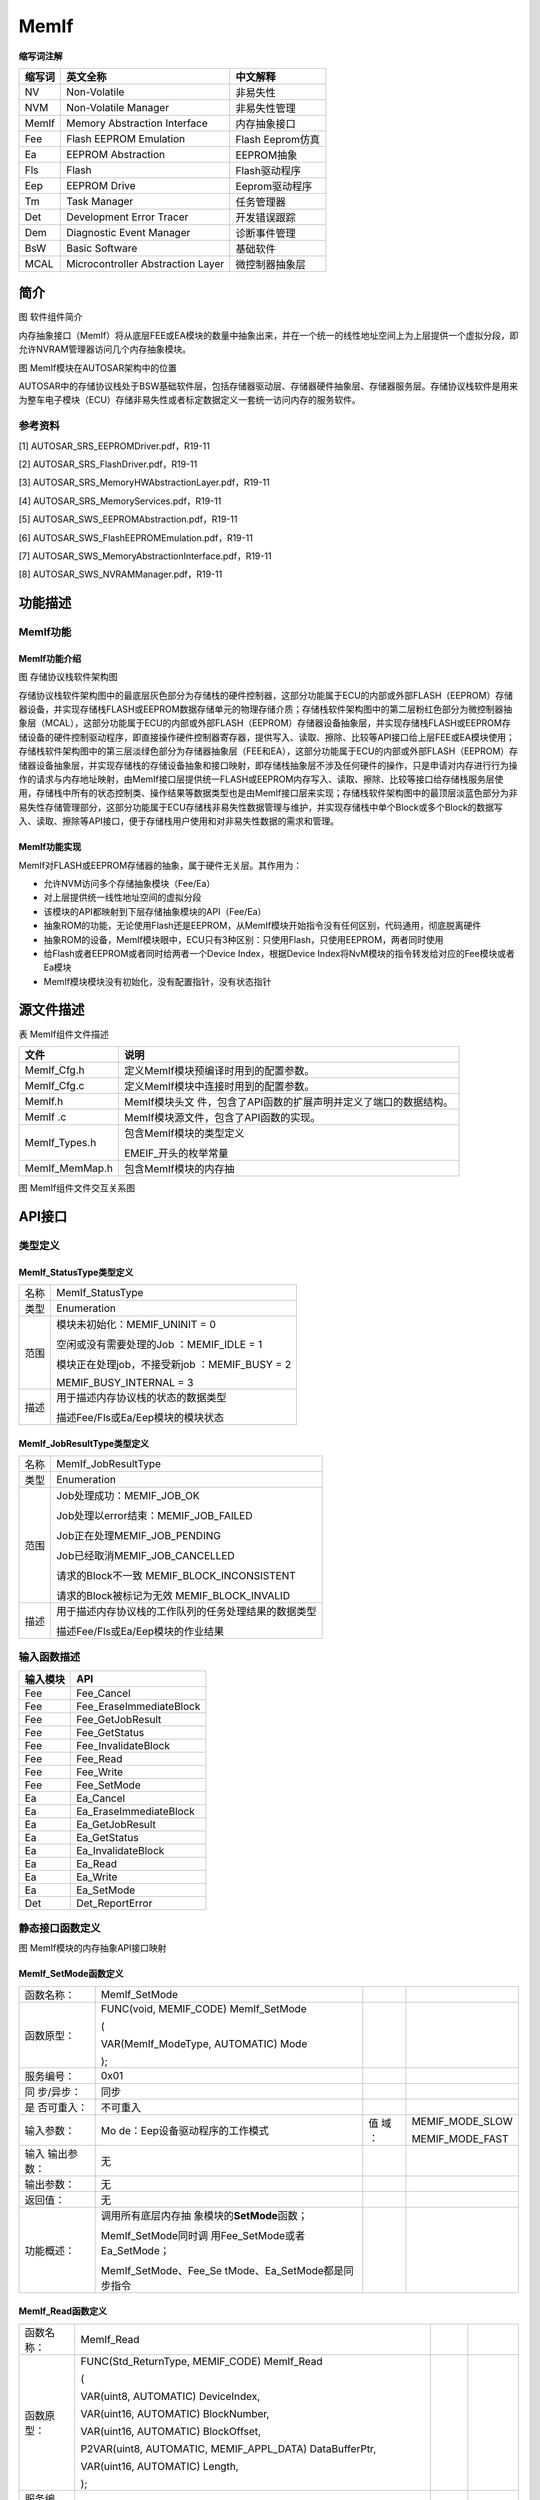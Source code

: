 ==============
MemIf
==============



**缩写词注解**

+------------+-------------------------------+------------------------+
| **缩写词** | **英文全称**                  | **中文解释**           |
+------------+-------------------------------+------------------------+
| NV         | Non-Volatile                  | 非易失性               |
+------------+-------------------------------+------------------------+
| NVM        | Non-Volatile Manager          | 非易失性管理           |
+------------+-------------------------------+------------------------+
| MemIf      | Memory Abstraction Interface  | 内存抽象接口           |
+------------+-------------------------------+------------------------+
| Fee        | Flash EEPROM Emulation        | Flash Eeprom仿真       |
+------------+-------------------------------+------------------------+
| Ea         | EEPROM Abstraction            | EEPROM抽象             |
+------------+-------------------------------+------------------------+
| Fls        | Flash                         | Flash驱动程序          |
+------------+-------------------------------+------------------------+
| Eep        | EEPROM Drive                  | Eeprom驱动程序         |
+------------+-------------------------------+------------------------+
| Tm         | Task Manager                  | 任务管理器             |
+------------+-------------------------------+------------------------+
| Det        | Development Error Tracer      | 开发错误跟踪           |
+------------+-------------------------------+------------------------+
| Dem        | Diagnostic Event Manager      | 诊断事件管理           |
+------------+-------------------------------+------------------------+
| BsW        | Basic Software                | 基础软件               |
+------------+-------------------------------+------------------------+
| MCAL       | Microcontroller Abstraction   | 微控制器抽象层         |
|            | Layer                         |                        |
+------------+-------------------------------+------------------------+



简介
====

|wps1|

图 软件组件简介

内存抽象接口（MemIf）将从底层FEE或EA模块的数量中抽象出来，并在一个统一的线性地址空间上为上层提供一个虚拟分段，即允许NVRAM管理器访问几个内存抽象模块。

|image1|

图 MemIf模块在AUTOSAR架构中的位置

AUTOSAR中的存储协议栈处于BSW基础软件层，包括存储器驱动层、存储器硬件抽象层、存储器服务层。存储协议栈软件是用来为整车电子模块（ECU）存储非易失性或者标定数据定义一套统一访问内存的服务软件。

参考资料
--------

[1] AUTOSAR_SRS_EEPROMDriver.pdf，R19-11

[2] AUTOSAR_SRS_FlashDriver.pdf，R19-11

[3] AUTOSAR_SRS_MemoryHWAbstractionLayer.pdf，R19-11

[4] AUTOSAR_SRS_MemoryServices.pdf，R19-11

[5] AUTOSAR_SWS_EEPROMAbstraction.pdf，R19-11

[6] AUTOSAR_SWS_FlashEEPROMEmulation.pdf，R19-11

[7] AUTOSAR_SWS_MemoryAbstractionInterface.pdf，R19-11

[8] AUTOSAR_SWS_NVRAMManager.pdf，R19-11

功能描述
========

MemIf功能
---------

MemIf功能介绍
~~~~~~~~~~~~~

|image2|

图 存储协议栈软件架构图

存储协议栈软件架构图中的最底层灰色部分为存储栈的硬件控制器，这部分功能属于ECU的内部或外部FLASH（EEPROM）存储器设备，并实现存储栈FLASH或EEPROM数据存储单元的物理存储介质；存储栈软件架构图中的第二层粉红色部分为微控制器抽象层（MCAL），这部分功能属于ECU的内部或外部FLASH（EEPROM）存储器设备抽象层，并实现存储栈FLASH或EEPROM存储设备的硬件控制驱动程序，即直接操作硬件控制器寄存器，提供写入、读取、擦除、比较等API接口给上层FEE或EA模块使用；存储栈软件架构图中的第三层淡绿色部分为存储器抽象层（FEE和EA），这部分功能属于ECU的内部或外部FLASH（EEPROM）存储器设备抽象层，并实现存储栈的存储设备抽象和接口映射，即存储栈抽象层不涉及任何硬件的操作，只是申请对内存进行行为操作的请求与内存地址映射，由MemIf接口层提供统一FLASH或EEPROM内存写入、读取、擦除、比较等接口给存储栈服务层使用，存储栈中所有的状态控制类、操作结果等数据类型也是由MemIf接口层来实现；存储栈软件架构图中的最顶层淡蓝色部分为非易失性存储管理部分，这部分功能属于ECU存储栈非易失性数据管理与维护，并实现存储栈中单个Block或多个Block的数据写入、读取、擦除等API接口，便于存储栈用户使用和对非易失性数据的需求和管理。

MemIf功能实现
~~~~~~~~~~~~~

MemIf对FLASH或EEPROM存储器的抽象，属于硬件无关层。其作用为：

- 允许NVM访问多个存储抽象模块（Fee/Ea）

- 对上层提供统一线性地址空间的虚拟分段

- 该模块的API都映射到下层存储抽象模块的API（Fee/Ea）

- 抽象ROM的功能，无论使用Flash还是EEPROM，从MemIf模块开始指令没有任何区别，代码通用，彻底脱离硬件

- 抽象ROM的设备，MemIf模块眼中，ECU只有3种区别：只使用Flash，只使用EEPROM，两者同时使用

- 给Flash或者EEPROM或者同时给两者一个Device Index，根据Device
  Index将NvM模块的指令转发给对应的Fee模块或者Ea模块

- MemIf模块模块没有初始化，没有配置指针，没有状态指针

源文件描述
==========

表 MemIf组件文件描述

+----------------+-----------------------------------------------------+
| **文件**       | **说明**                                            |
+----------------+-----------------------------------------------------+
| MemIf_Cfg.h    | 定义MemIf模块预编译时用到的配置参数。               |
+----------------+-----------------------------------------------------+
| MemIf_Cfg.c    | 定义MemIf模块中连接时用到的配置参数。               |
+----------------+-----------------------------------------------------+
| MemIf.h        | MemIf模块头文                                       |
|                | 件，包含了API函数的扩展声明并定义了端口的数据结构。 |
+----------------+-----------------------------------------------------+
| MemIf .c       | MemIf模块源文件，包含了API函数的实现。              |
+----------------+-----------------------------------------------------+
| MemIf_Types.h  | 包含MemIf模块的类型定义                             |
|                |                                                     |
|                | EMEIF_开头的枚举常量                                |
+----------------+-----------------------------------------------------+
| MemIf_MemMap.h | 包含MemIf模块的内存抽                               |
+----------------+-----------------------------------------------------+

|image3|

图 MemIf组件文件交互关系图

API接口
=======

类型定义
--------

MemIf_StatusType类型定义
~~~~~~~~~~~~~~~~~~~~~~~~

+-----------+----------------------------------------------------------+
| 名称      | MemIf_StatusType                                         |
+-----------+----------------------------------------------------------+
| 类型      | Enumeration                                              |
+-----------+----------------------------------------------------------+
| 范围      | 模块未初始化：MEMIF_UNINIT = 0                           |
|           |                                                          |
|           | 空闲或没有需要处理的Job ：MEMIF_IDLE = 1                 |
|           |                                                          |
|           | 模块正在处理job，不接受新job ：MEMIF_BUSY = 2            |
|           |                                                          |
|           | MEMIF_BUSY_INTERNAL = 3                                  |
+-----------+----------------------------------------------------------+
| 描述      | 用于描述内存协议栈的状态的数据类型                       |
|           |                                                          |
|           | 描述Fee/Fls或Ea/Eep模块的模块状态                        |
+-----------+----------------------------------------------------------+

MemIf_JobResultType类型定义
~~~~~~~~~~~~~~~~~~~~~~~~~~~

+-----------+----------------------------------------------------------+
| 名称      | MemIf_JobResultType                                      |
+-----------+----------------------------------------------------------+
| 类型      | Enumeration                                              |
+-----------+----------------------------------------------------------+
| 范围      | Job处理成功：MEMIF_JOB_OK                                |
|           |                                                          |
|           | Job处理以error结束：MEMIF_JOB_FAILED                     |
|           |                                                          |
|           | Job正在处理MEMIF_JOB_PENDING                             |
|           |                                                          |
|           | Job已经取消MEMIF_JOB_CANCELLED                           |
|           |                                                          |
|           | 请求的Block不一致 MEMIF_BLOCK_INCONSISTENT               |
|           |                                                          |
|           | 请求的Block被标记为无效 MEMIF_BLOCK_INVALID              |
+-----------+----------------------------------------------------------+
| 描述      | 用于描述内存协议栈的工作队列的任务处理结果的数据类型     |
|           |                                                          |
|           | 描述Fee/Fls或Ea/Eep模块的作业结果                        |
+-----------+----------------------------------------------------------+

输入函数描述
------------

+----------------------------------+-----------------------------------+
| **输入模块**                     | **API**                           |
+----------------------------------+-----------------------------------+
| Fee                              | Fee_Cancel                        |
+----------------------------------+-----------------------------------+
| Fee                              | Fee_EraseImmediateBlock           |
+----------------------------------+-----------------------------------+
| Fee                              | Fee_GetJobResult                  |
+----------------------------------+-----------------------------------+
| Fee                              | Fee_GetStatus                     |
+----------------------------------+-----------------------------------+
| Fee                              | Fee_InvalidateBlock               |
+----------------------------------+-----------------------------------+
| Fee                              | Fee_Read                          |
+----------------------------------+-----------------------------------+
| Fee                              | Fee_Write                         |
+----------------------------------+-----------------------------------+
| Fee                              | Fee_SetMode                       |
+----------------------------------+-----------------------------------+
| Ea                               | Ea_Cancel                         |
+----------------------------------+-----------------------------------+
| Ea                               | Ea_EraseImmediateBlock            |
+----------------------------------+-----------------------------------+
| Ea                               | Ea_GetJobResult                   |
+----------------------------------+-----------------------------------+
| Ea                               | Ea_GetStatus                      |
+----------------------------------+-----------------------------------+
| Ea                               | Ea_InvalidateBlock                |
+----------------------------------+-----------------------------------+
| Ea                               | Ea_Read                           |
+----------------------------------+-----------------------------------+
| Ea                               | Ea_Write                          |
+----------------------------------+-----------------------------------+
| Ea                               | Ea_SetMode                        |
+----------------------------------+-----------------------------------+
| Det                              | Det_ReportError                   |
+----------------------------------+-----------------------------------+

静态接口函数定义
----------------

|在这里插入图片描述|

图 MemIf模块的内存抽象API接口映射

MemIf_SetMode函数定义
~~~~~~~~~~~~~~~~~~~~~

+------------+-------------------------------+-----+-------------------+
| 函数名称： | MemIf_SetMode                 |     |                   |
+------------+-------------------------------+-----+-------------------+
| 函数原型： | FUNC(void, MEMIF_CODE)        |     |                   |
|            | MemIf_SetMode                 |     |                   |
|            |                               |     |                   |
|            | (                             |     |                   |
|            |                               |     |                   |
|            | VAR(MemIf_ModeType,           |     |                   |
|            | AUTOMATIC) Mode               |     |                   |
|            |                               |     |                   |
|            | );                            |     |                   |
+------------+-------------------------------+-----+-------------------+
| 服务编号： | 0x01                          |     |                   |
+------------+-------------------------------+-----+-------------------+
| 同         | 同步                          |     |                   |
| 步/异步：  |                               |     |                   |
+------------+-------------------------------+-----+-------------------+
| 是         | 不可重入                      |     |                   |
| 否可重入： |                               |     |                   |
+------------+-------------------------------+-----+-------------------+
| 输入参数： | Mo                            | 值  | MEMIF_MODE_SLOW   |
|            | de：Eep设备驱动程序的工作模式 | 域  |                   |
|            |                               | ：  | MEMIF_MODE_FAST   |
+------------+-------------------------------+-----+-------------------+
| 输入       | 无                            |     |                   |
| 输出参数： |                               |     |                   |
+------------+-------------------------------+-----+-------------------+
| 输出参数： | 无                            |     |                   |
+------------+-------------------------------+-----+-------------------+
| 返回值：   | 无                            |     |                   |
+------------+-------------------------------+-----+-------------------+
| 功能概述： | 调用所有底层内存抽            |     |                   |
|            | 象模块的\ **SetMode**\ 函数； |     |                   |
|            |                               |     |                   |
|            | MemIf_SetMode同时调           |     |                   |
|            | 用Fee_SetMode或者Ea_SetMode； |     |                   |
|            |                               |     |                   |
|            | MemIf_SetMode、Fee_Se         |     |                   |
|            | tMode、Ea_SetMode都是同步指令 |     |                   |
+------------+-------------------------------+-----+-------------------+

MemIf_Read函数定义
~~~~~~~~~~~~~~~~~~

+-------------+---------------------------------------+------+--------+
| 函数名称：  | MemIf_Read                            |      |        |
+-------------+---------------------------------------+------+--------+
| 函数原型：  | FUNC(Std_ReturnType, MEMIF_CODE)      |      |        |
|             | MemIf_Read                            |      |        |
|             |                                       |      |        |
|             | (                                     |      |        |
|             |                                       |      |        |
|             | VAR(uint8, AUTOMATIC) DeviceIndex,    |      |        |
|             |                                       |      |        |
|             | VAR(uint16, AUTOMATIC) BlockNumber,   |      |        |
|             |                                       |      |        |
|             | VAR(uint16, AUTOMATIC) BlockOffset,   |      |        |
|             |                                       |      |        |
|             | P2VAR(uint8, AUTOMATIC,               |      |        |
|             | MEMIF_APPL_DATA) DataBufferPtr,       |      |        |
|             |                                       |      |        |
|             | VAR(uint16, AUTOMATIC) Length,        |      |        |
|             |                                       |      |        |
|             | );                                    |      |        |
+-------------+---------------------------------------+------+--------+
| 服务编号：  | 0x02                                  |      |        |
+-------------+---------------------------------------+------+--------+
| 同步/异步： | 同步                                  |      |        |
+-------------+---------------------------------------+------+--------+
| 是          | 不可重入                              |      |        |
| 否可重入：  |                                       |      |        |
+-------------+---------------------------------------+------+--------+
| 输入参数：  | DeviceIndex：设备索引编号             | 值   | 0-255  |
|             |                                       | 域： |        |
+-------------+---------------------------------------+------+--------+
|             | BlockNumber：逻辑块序列编号           | 值   | 0      |
|             |                                       | 域： | -65535 |
+-------------+---------------------------------------+------+--------+
|             | BlockOffset：逻辑块偏移量             | 值   | 0      |
|             |                                       | 域： | -65535 |
+-------------+---------------------------------------+------+--------+
|             | Length：数据长度                      | 值   | 0      |
|             |                                       | 域： | -65535 |
+-------------+---------------------------------------+------+--------+
| 输入        | 无                                    |      |        |
| 输出参数：  |                                       |      |        |
+-------------+---------------------------------------+------+--------+
| 输出参数：  | Da                                    | 值   | 无     |
|             | taBufferPtr：指向缓冲区内存的数据指针 | 域： |        |
+-------------+---------------------------------------+------+--------+
| 返回值：    | Std_ReturnType                        |      |        |
|             |                                       |      |        |
|             | 如果对内存                            |      |        |
|             | 抽象接口使能开发错误检测，并且根据需  |      |        |
|             | 求规范检测到开发错误，则函数返回E_NOT |      |        |
|             | _OK，否则返回底层模块调用函数的返回值 |      |        |
+-------------+---------------------------------------+------+--------+
| 功能概述：  | 调用由参数DeviceIndex选择的           |      |        |
|             | 底层内存抽象模块的\ **Read**\ 函数；  |      |        |
|             |                                       |      |        |
|             | 根据DeviceIndex的不同，               |      |        |
|             | MemIf_Read将调用Fee_Read或者Ea_Read； |      |        |
|             |                                       |      |        |
|             | MemIf_Read是同步指令，Fe              |      |        |
|             | e_Read或者Ea_Read是异步指令，注意区分 |      |        |
+-------------+---------------------------------------+------+--------+

MemIf_Write函数定义
~~~~~~~~~~~~~~~~~~~

+-------------+---------------------------------------+------+--------+
| 函数名称：  | MemIf_Write                           |      |        |
+-------------+---------------------------------------+------+--------+
| 函数原型：  | FUNC(Std_ReturnType, MEMIF_CODE)      |      |        |
|             | MemIf_Write                           |      |        |
|             |                                       |      |        |
|             | (                                     |      |        |
|             |                                       |      |        |
|             | VAR(uint8, AUTOMATIC) DeviceIndex,    |      |        |
|             |                                       |      |        |
|             | VAR(uint16, AUTOMATIC) BlockNumber,   |      |        |
|             |                                       |      |        |
|             | P2VAR(uint8, AUTOMATIC,               |      |        |
|             | MEMIF_APPL_DATA) DataBufferPtr        |      |        |
|             |                                       |      |        |
|             | );                                    |      |        |
+-------------+---------------------------------------+------+--------+
| 服务编号：  | 0x03                                  |      |        |
+-------------+---------------------------------------+------+--------+
| 同步/异步： | 同步                                  |      |        |
+-------------+---------------------------------------+------+--------+
| 是          | 不可重入                              |      |        |
| 否可重入：  |                                       |      |        |
+-------------+---------------------------------------+------+--------+
| 输入参数：  | DeviceIndex：设备索引编号             | 值   | 0-255  |
|             |                                       | 域： |        |
+-------------+---------------------------------------+------+--------+
|             | BlockNumber：逻辑块序列编号           | 值   | 0      |
|             |                                       | 域： | -65535 |
+-------------+---------------------------------------+------+--------+
|             | Da                                    | 值   | 无     |
|             | taBufferPtr：指向缓冲区内存的数据指针 | 域： |        |
+-------------+---------------------------------------+------+--------+
| 输入        | 无                                    |      |        |
| 输出参数：  |                                       |      |        |
+-------------+---------------------------------------+------+--------+
| 输出参数：  | 无                                    |      |        |
+-------------+---------------------------------------+------+--------+
| 返回值：    | Std_ReturnType                        |      |        |
|             |                                       |      |        |
|             | 如果对内存                            |      |        |
|             | 抽象接口使能开发错误检测，并且根据需  |      |        |
|             | 求规范检测到开发错误，则函数返回E_NOT |      |        |
|             | _OK，否则返回底层模块调用函数的返回值 |      |        |
+-------------+---------------------------------------+------+--------+
| 功能概述：  | 调用由参数DeviceIndex选择的           |      |        |
|             | 底层内存抽象模块的\ **Write**\ 函数； |      |        |
|             |                                       |      |        |
|             | 根据DeviceIndex的不同，Mem            |      |        |
|             | If_Write将调用Fee_Write或者Ea_Write； |      |        |
|             |                                       |      |        |
|             | MemIf_Write是同步指令，Fee            |      |        |
|             | _Write或者Ea_Write是异步指令，注意区分|      |        |
+-------------+---------------------------------------+------+--------+

MemIf_Cancel函数定义
~~~~~~~~~~~~~~~~~~~~

+-------------+---------------------------------------+------+--------+
| 函数名称：  | MemIf_Cancel                          |      |        |
+-------------+---------------------------------------+------+--------+
| 函数原型：  | FUNC(void, MEMIF_CODE) MemIf_Cancel   |      |        |
|             |                                       |      |        |
|             | (                                     |      |        |
|             |                                       |      |        |
|             | VAR(uint8, AUTOMATIC) DeviceIndex     |      |        |
|             |                                       |      |        |
|             | );                                    |      |        |
+-------------+---------------------------------------+------+--------+
| 服务编号：  | 0x04                                  |      |        |
+-------------+---------------------------------------+------+--------+
| 同步/异步： | 同步                                  |      |        |
+-------------+---------------------------------------+------+--------+
| 是          | 不可重入                              |      |        |
| 否可重入：  |                                       |      |        |
+-------------+---------------------------------------+------+--------+
| 输入参数：  | DeviceIndex：设备索引编号             | 值   | 0-255  |
|             |                                       | 域： |        |
+-------------+---------------------------------------+------+--------+
| 输入        | 无                                    |      |        |
| 输出参数：  |                                       |      |        |
+-------------+---------------------------------------+------+--------+
| 输出参数：  | 无                                    |      |        |
+-------------+---------------------------------------+------+--------+
| 返回值：    | 无                                    |      |        |
+-------------+---------------------------------------+------+--------+
| 功能概述：  | 调用由参数DeviceIndex选择的底         |      |        |
|             | 层内存抽象模块的\ **Cancel**\ 函数；  |      |        |
|             |                                       |      |        |
|             | 根据DeviceIndex的不同，MemIf_         |      |        |
|             | Cancel将调用Fee_Cancel或者Ea_Cancel； |      |        |
|             |                                       |      |        |
|             | MemIf_W                               |      |        |
|             | rite、Fee_Write、Ea_Write都是同步指令 |      |        |
+-------------+---------------------------------------+------+--------+

MemIf_GetStatus函数定义
~~~~~~~~~~~~~~~~~~~~~~~

+-------------+---------------------------------------+------+--------+
| 函数名称：  | MemIf_GetStatus                       |      |        |
+-------------+---------------------------------------+------+--------+
| 函数原型：  | FUNC(MemIf_StatusType, MEMIF_CODE)    |      |        |
|             | MemIf_GetStatus                       |      |        |
|             |                                       |      |        |
|             | (                                     |      |        |
|             |                                       |      |        |
|             | VAR(uint8, AUTOMATIC) DeviceIndex     |      |        |
|             |                                       |      |        |
|             | );                                    |      |        |
+-------------+---------------------------------------+------+--------+
| 服务编号：  | 0x05                                  |      |        |
+-------------+---------------------------------------+------+--------+
| 同步/异步： | 同步                                  |      |        |
+-------------+---------------------------------------+------+--------+
| 是          | 不可重入                              |      |        |
| 否可重入：  |                                       |      |        |
+-------------+---------------------------------------+------+--------+
| 输入参数：  | DeviceIndex：设备索引编号             | 值   | 0-255  |
|             |                                       | 域： |        |
+-------------+---------------------------------------+------+--------+
| 输入        | 无                                    |      |        |
| 输出参数：  |                                       |      |        |
+-------------+---------------------------------------+------+--------+
| 输出参数：  | 无                                    |      |        |
+-------------+---------------------------------------+------+--------+
| 返回值：    | MemIf_StatusType                      |      |        |
|             |                                       |      |        |
|             | 返回存储栈作业的执行状态              |      |        |
+-------------+---------------------------------------+------+--------+
| 功能概述：  | 调用由参数DeviceIndex选择的底层       |      |        |
|             | 内存抽象模块的\ **GetStatus**\ 函数； |      |        |
|             |                                       |      |        |
|             | 根                                    |      |        |
|             | 据DeviceIndex的不同，MemIf_GetStatus  |      |        |
|             | 将调用Fee_GetStatus或者Ea_GetStatus； |      |        |
|             |                                       |      |        |
|             | MemIf_GetStatus、Fe                   |      |        |
|             | e_GetStatus、Ea_GetStatus都是同步指令 |      |        |
+-------------+---------------------------------------+------+--------+

MemIf_GetJobResult函数定义
~~~~~~~~~~~~~~~~~~~~~~~~~~

+-------------+---------------------------------------+------+--------+
| 函数名称：  | MemIf_GetJobResult                    |      |        |
+-------------+---------------------------------------+------+--------+
| 函数原型：  | FUNC(MemIf_JobResultType, MEMIF_CODE) |      |        |
|             | MemIf_GetJobResult                    |      |        |
|             |                                       |      |        |
|             | (                                     |      |        |
|             |                                       |      |        |
|             | VAR(uint8, AUTOMATIC) DeviceIndex     |      |        |
|             |                                       |      |        |
|             | );                                    |      |        |
+-------------+---------------------------------------+------+--------+
| 服务编号：  | 0x06                                  |      |        |
+-------------+---------------------------------------+------+--------+
| 同步/异步： | 同步                                  |      |        |
+-------------+---------------------------------------+------+--------+
| 是          | 不可重入                              |      |        |
| 否可重入：  |                                       |      |        |
+-------------+---------------------------------------+------+--------+
| 输入参数：  | DeviceIndex：设备索引编号             | 值   | 0-255  |
|             |                                       | 域： |        |
+-------------+---------------------------------------+------+--------+
| 输入        | 无                                    |      |        |
| 输出参数：  |                                       |      |        |
+-------------+---------------------------------------+------+--------+
| 输出参数：  | 无                                    |      |        |
+-------------+---------------------------------------+------+--------+
| 返回值：    | MemIf_JobResultType                   |      |        |
|             |                                       |      |        |
|             | 如果对内存抽象接口使能开发错误检      |      |        |
|             | 测，并且根据需求规范检测到开发错误，  |      |        |
|             | 那么函数应该返回MEMIF_JOB_FAILED，否  |      |        |
|             | 则它应该返回底层模块调用函数的返回值  |      |        |
+-------------+---------------------------------------+------+--------+
| 功能概述：  | 调用由参数DeviceIndex选择的底层内存   |      |        |
|             | 抽象模块的\ **GetJobResult**\ 函数；  |      |        |
|             |                                       |      |        |
|             | 根据Device                            |      |        |
|             | Index的不同，MemIf_GetJobResult将调用 |      |        |
|             | Fee_GetJobResult或者Ea_GetJobResult； |      |        |
|             |                                       |      |        |
|             | MemIf_GetJobResult、Fee_GetJ          |      |        |
|             | obResult、Ea_GetJobResult都是同步指令 |      |        |
+-------------+---------------------------------------+------+--------+

MemIf_InvalidateBlock函数定义
~~~~~~~~~~~~~~~~~~~~~~~~~~~~~

+-------------+---------------------------------------+------+--------+
| 函数名称：  | MemIf_InvalidateBlock                 |      |        |
+-------------+---------------------------------------+------+--------+
| 函数原型：  | FUNC(Std_ReturnType, MEMIF_CODE)      |      |        |
|             | MemIf_InvalidateBlock                 |      |        |
|             |                                       |      |        |
|             | (                                     |      |        |
|             |                                       |      |        |
|             | VAR(uint8, AUTOMATIC) DeviceIndex,    |      |        |
|             |                                       |      |        |
|             | VAR(uint16, AUTOMATIC) BlockNumber    |      |        |
|             |                                       |      |        |
|             | );                                    |      |        |
+-------------+---------------------------------------+------+--------+
| 服务编号：  | 0x07                                  |      |        |
+-------------+---------------------------------------+------+--------+
| 同步/异步： | 同步                                  |      |        |
+-------------+---------------------------------------+------+--------+
| 是          | 不可重入                              |      |        |
| 否可重入：  |                                       |      |        |
+-------------+---------------------------------------+------+--------+
| 输入参数：  | DeviceIndex：设备索引编号             | 值   | 0-255  |
|             |                                       | 域： |        |
+-------------+---------------------------------------+------+--------+
|             | BlockNumber：逻辑块序列编号           | 值   | 0      |
|             |                                       | 域： | -65535 |
+-------------+---------------------------------------+------+--------+
| 输入        | 无                                    |      |        |
| 输出参数：  |                                       |      |        |
+-------------+---------------------------------------+------+--------+
| 输出参数：  | 无                                    |      |        |
+-------------+---------------------------------------+------+--------+
| 返回值：    | Std_ReturnType                        |      |        |
|             |                                       |      |        |
|             | 如果对内存抽                          |      |        |
|             | 象接口使能开发错误检测，并且根据需求  |      |        |
|             | 规范检测到开发错误，则函数返回E_NOT_O |      |        |
|             | K，否则返回底层模块调用函数的返回值。 |      |        |
+-------------+---------------------------------------+------+--------+
| 功能概述：  | 调用由参                              |      |        |
|             | 数DeviceIndex选择的底层内存抽象模块的 |      |        |
|             |                                       |      |        |
|             | **InvalidateB                         |      |        |
|             | lock**\ 函数；根据DeviceIndex的不同， |      |        |
|             |                                       |      |        |
|             | MemIf_Invalid                         |      |        |
|             | ateBlock将调用Fee_InvalidateBlock或者 |      |        |
|             |                                       |      |        |
|             | Ea_InvalidateBlo                      |      |        |
|             | ck；MemIf_InvalidateBlock是同步指令， |      |        |
|             |                                       |      |        |
|             | Fee_InvalidateBlock、Ea               |      |        |
|             | _InvalidateBlock都是异步指令，注意区分|      |        |
+-------------+---------------------------------------+------+--------+

MemIf_GetVersionInfo函数定义
~~~~~~~~~~~~~~~~~~~~~~~~~~~~

+-------------+---------------------------------------+------+--------+
| 函数名称：  | MemIf_GetVersionInfo                  |      |        |
+-------------+---------------------------------------+------+--------+
| 函数原型：  | FUNC(void, MEMIF_CODE)                |      |        |
|             | MemIf_GetVersionInfo                  |      |        |
|             |                                       |      |        |
|             | (                                     |      |        |
|             |                                       |      |        |
|             | P2VAR(Std_VersionInfoType, AUTOMATIC, |      |        |
|             |                                       |      |        |
|             | MEMIF_APPL_DATA) VersionInfoPtr       |      |        |
|             |                                       |      |        |
|             | );                                    |      |        |
+-------------+---------------------------------------+------+--------+
| 服务编号：  | 0x08                                  |      |        |
+-------------+---------------------------------------+------+--------+
| 同步/异步： | 同步                                  |      |        |
+-------------+---------------------------------------+------+--------+
| 是          | 可重入                                |      |        |
| 否可重入：  |                                       |      |        |
+-------------+---------------------------------------+------+--------+
| 输入参数：  | 无                                    |      |        |
+-------------+---------------------------------------+------+--------+
| 输入        | 无                                    |      |        |
| 输出参数：  |                                       |      |        |
+-------------+---------------------------------------+------+--------+
| 输出参数：  | Ver                                   | 值   | 无     |
|             | sionInfoPtr：指向版本信息结构体的指针 | 域： |        |
+-------------+---------------------------------------+------+--------+
| 返回值：    | 无                                    |      |        |
+-------------+---------------------------------------+------+--------+
| 功能概述：  | 返回MemIf模块的软件版本信息           |      |        |
+-------------+---------------------------------------+------+--------+

MemIf_EraseImmediateBlock函数定义
~~~~~~~~~~~~~~~~~~~~~~~~~~~~~~~~~

+-------------+---------------------------------------+------+--------+
| 函数名称：  | MemIf_EraseImmediateBlock             |      |        |
+-------------+---------------------------------------+------+--------+
| 函数原型：  | FUNC(Std_ReturnType, MEMIF_CODE)      |      |        |
|             | MemIf_EraseImmediateBlock             |      |        |
|             |                                       |      |        |
|             | (                                     |      |        |
|             |                                       |      |        |
|             | VAR(uint8, AUTOMATIC) DeviceIndex,    |      |        |
|             |                                       |      |        |
|             | VAR(uint16, AUTOMATIC) BlockNumber    |      |        |
|             |                                       |      |        |
|             | );                                    |      |        |
+-------------+---------------------------------------+------+--------+
| 服务编号：  | 0x09                                  |      |        |
+-------------+---------------------------------------+------+--------+
| 同步/异步： | 同步                                  |      |        |
+-------------+---------------------------------------+------+--------+
| 是          | 不可重入                              |      |        |
| 否可重入：  |                                       |      |        |
+-------------+---------------------------------------+------+--------+
| 输入参数：  | DeviceIndex：设备索引编号             | 值   | 0-255  |
|             |                                       | 域： |        |
+-------------+---------------------------------------+------+--------+
|             | BlockNumber：逻辑块序列编号           | 值   | 0      |
|             |                                       | 域： | -65535 |
+-------------+---------------------------------------+------+--------+
| 输入        | 无                                    |      |        |
| 输出参数：  |                                       |      |        |
+-------------+---------------------------------------+------+--------+
| 输出参数：  | 无                                    |      |        |
+-------------+---------------------------------------+------+--------+
| 返回值：    | Std_ReturnType                        |      |        |
|             |                                       |      |        |
|             | 如果对内存抽                          |      |        |
|             | 象接口使能开发错误检测，并且根据需求  |      |        |
|             | 规范检测到开发错误，则函数返回E_NOT_O |      |        |
|             | K，否则返回底层模块调用函数的返回值。 |      |        |
+-------------+---------------------------------------+------+--------+
| 功能概述：  | 调用                                  |      |        |
|             | 由参数DeviceIndex选择的底层内存抽象模 |      |        |
|             | 块的\ **EraseImmediateBlock**\ 函数； |      |        |
|             |                                       |      |        |
|             | 根据Dev                               |      |        |
|             | iceIndex的不同，MemIf_EraseImmediateB |      |        |
|             | lock将调用Fee_EraseImmediateBlock或者 |      |        |
|             |                                       |      |        |
|             | Ea_EraseImmediateBlock；              |      |        |
|             |                                       |      |        |
|             | MemIf_EraseImmediateBlock是同步指令， |      |        |
|             |                                       |      |        |
|             | Fee_EraseImmediateBlock、Ea_Eras      |      |        |
|             | eImmediateBlock都是异步指令，注意区分 |      |        |
+-------------+---------------------------------------+------+--------+

可配置函数定义
--------------

无。

配置
====

表5‑1属性描述

+------------+---------------------------------------------------------+
| UI名称     | 该配置项在配置工具界面显示的名称                        |
+------------+---------------------------------------------------------+
| 取值范围   | 该配置项允许的取值区间                                  |
+------------+---------------------------------------------------------+
| 默认取值   | 该配置项默认的配置值                                    |
+------------+---------------------------------------------------------+
| 参数描述   | 该配置项在标准的AUTOSAR_EcucParamDef.arxml文件中的描述  |
+------------+---------------------------------------------------------+
| 依赖关系   | 该配置项与其他模块或配置项的关系                        |
+------------+---------------------------------------------------------+

MemIfGeneral配置
----------------

|image4|

图 MemIf General容器配置图

表 MemIf General属性描述

+--------+-----------+-----------------------+-----------------+-----------+
| **UI   | **描述**  |                       |                 |           |
| 名称** |           |                       |                 |           |
+--------+-----------+-----------------------+-----------------+-----------+
| Me     | 取值范围  | STD_ON, STD_OFF       |    默认取值     | STD_ON    |
| mIfGen |           |                       |                 |           |
| eralDe |           |                       |                 |           |
| vError |           |                       |                 |           |
| Detect |           |                       |                 |           |
+--------+-----------+-----------------------+-----------------+-----------+
|        | 参数描述  | 是否开启对            |                 |           |
|        |           | 开发过程中错误的检查  |                 |           |
|        |           |                       |                 |           |
|        |           | 打开或关              |                 |           |
|        |           | 闭开发错误检测和通知  |                 |           |
+--------+-----------+-----------------------+-----------------+-----------+
|        | 依赖关系  | 依赖于DET模块的存在性 |                 |           |
+--------+-----------+-----------------------+-----------------+-----------+
| Mem    | 取值范围  | 0…2                   |    默认取值     | 1         |
| IfGene |           |                       |                 |           |
| ralNum |           |                       |                 |           |
| berOfD |           |                       |                 |           |
| evices |           |                       |                 |           |
+--------+-----------+-----------------------+-----------------+-----------+
|        | 参数描述  | 对应                  |                 |           |
|        |           | Fee和Ea的数量总和，即 |                 |           |
|        |           | 底层硬件的数量总和；  |                 |           |
|        |           |                       |                 |           |
|        |           | 底层内                |                 |           |
|        |           | 存抽象模块的具体数量  |                 |           |
|        |           |                       |                 |           |
|        |           | 0：存储协议           |                 |           |
|        |           | 栈中没有Fls和Eep模块  |                 |           |
|        |           |                       |                 |           |
|        |           | 1：存储协议栈中存在F  |                 |           |
|        |           | ls或Eep模块的其中一种 |                 |           |
|        |           |                       |                 |           |
|        |           | 2：存储协议栈中       |                 |           |
|        |           | 同时存在Fls和Eep模块  |                 |           |
+--------+-----------+-----------------------+-----------------+-----------+
|        | 依赖关系  | 依赖                  |                 |           |
|        |           | 于底层存储设备Fls或Ee |                 |           |
|        |           | p驱动程序的具体实现； |                 |           |
|        |           |                       |                 |           |
|        |           | 依赖于MemIfGeneral    |                 |           |
|        |           | FeeMapSupport的配置； |                 |           |
|        |           |                       |                 |           |
|        |           | 依赖于MemIfGenera     |                 |           |
|        |           | lEaMapSupport的配置； |                 |           |
+--------+-----------+-----------------------+-----------------+-----------+
| Me     | 取值范围  | STD_ON, STD_OFF       |    默认取值     | STD_OFF   |
| mIfGen |           |                       |                 |           |
| eralVe |           |                       |                 |           |
| rsionI |           |                       |                 |           |
| nfoApi |           |                       |                 |           |
+--------+-----------+-----------------------+-----------------+-----------+
|        | 参数描述  | 是否                  |                 |           |
|        |           | 使能版本检查API函数； |                 |           |
|        |           |                       |                 |           |
|        |           | 预处理器开关，使      |                 |           |
|        |           | 能/禁止API接口，以读  |                 |           |
|        |           | 出模块的软件版本信息  |                 |           |
+--------+-----------+-----------------------+-----------------+-----------+
|        | 依赖关系  | 无                    |                 |           |
+--------+-----------+-----------------------+-----------------+-----------+
| Me     | 取值范围  | STD_ON, STD_OFF       |    默认取值     | STD_OFF   |
| mIfGen |           |                       |                 |           |
| eralUs |           |                       |                 |           |
| eFunci |           |                       |                 |           |
| ontApi |           |                       |                 |           |
+--------+-----------+-----------------------+-----------------+-----------+
|        | 参数描述  | 预处理编译            |                 |           |
|        |           | 宏开关，用于使能/禁止 |                 |           |
|        |           | API函数接口的使用方法 |                 |           |
|        |           |                       |                 |           |
|        |           | STD_ON                |                 |           |
|        |           | ：使用常规函数API接口 |                 |           |
|        |           |                       |                 |           |
|        |           | STD_O                 |                 |           |
|        |           | FF：使用宏函数API接口 |                 |           |
+--------+-----------+-----------------------+-----------------+-----------+
|        | 依赖关系  | 无                    |                 |           |
+--------+-----------+-----------------------+-----------------+-----------+
| M      | 取值范围  | STD_ON, STD_OFF       |    默认取值     | STD_OFF   |
| emIfGe |           |                       |                 |           |
| neralF |           |                       |                 |           |
| eeMapS |           |                       |                 |           |
| upport |           |                       |                 |           |
+--------+-----------+-----------------------+-----------------+-----------+
|        | 参数描述  | 预处                  |                 |           |
|        |           | 理编译宏开关，以使能/ |                 |           |
|        |           | 禁止API接口，用来支持 |                 |           |
|        |           | Fee模块的内存抽象映射 |                 |           |
+--------+-----------+-----------------------+-----------------+-----------+
|        | 依赖关系  | 依赖于底层Fls驱       |                 |           |
|        |           | 动程序模块的实现情况  |                 |           |
+--------+-----------+-----------------------+-----------------+-----------+
| MemIfG | 取值范围  | STD_ON, STD_OFF       |    默认取值     | STD_OFF   |
| eneral |           |                       |                 |           |
| EaMapS |           |                       |                 |           |
| upport |           |                       |                 |           |
+--------+-----------+-----------------------+-----------------+-----------+
|        | 参数描述  | 预处                  |                 |           |
|        |           | 理编译宏开关，以使能/ |                 |           |
|        |           | 禁止API接口，用来支持 |                 |           |
|        |           | Ea模块的内存抽象映射  |                 |           |
+--------+-----------+-----------------------+-----------------+-----------+
|        | 依赖关系  | 依赖于底层Eep驱       |                 |           |
|        |           | 动程序模块的实现情况  |                 |           |
+--------+-----------+-----------------------+-----------------+-----------+

.. |wps1| image:: ../../_static/参考手册/MemIf/image1.png
   :width: 5.76736in
   :height: 5.59931in
.. |image1| image:: ../../_static/参考手册/MemIf/image2.png
   :width: 5.76528in
   :height: 4.59444in
.. |image2| image:: ../../_static/参考手册/MemIf/image3.png
   :width: 5.76736in
   :height: 7.17431in
.. |image3| image:: ../../_static/参考手册/MemIf/image4.png
   :width: 5.76736in
   :height: 2.39931in
.. |在这里插入图片描述| image:: ../../_static/参考手册/MemIf/image5.png
   :width: 5.34653in
   :height: 4.15556in
.. |image4| image:: ../../_static/参考手册/MemIf/image6.png
   :width: 5.76736in
   :height: 3.36181in
